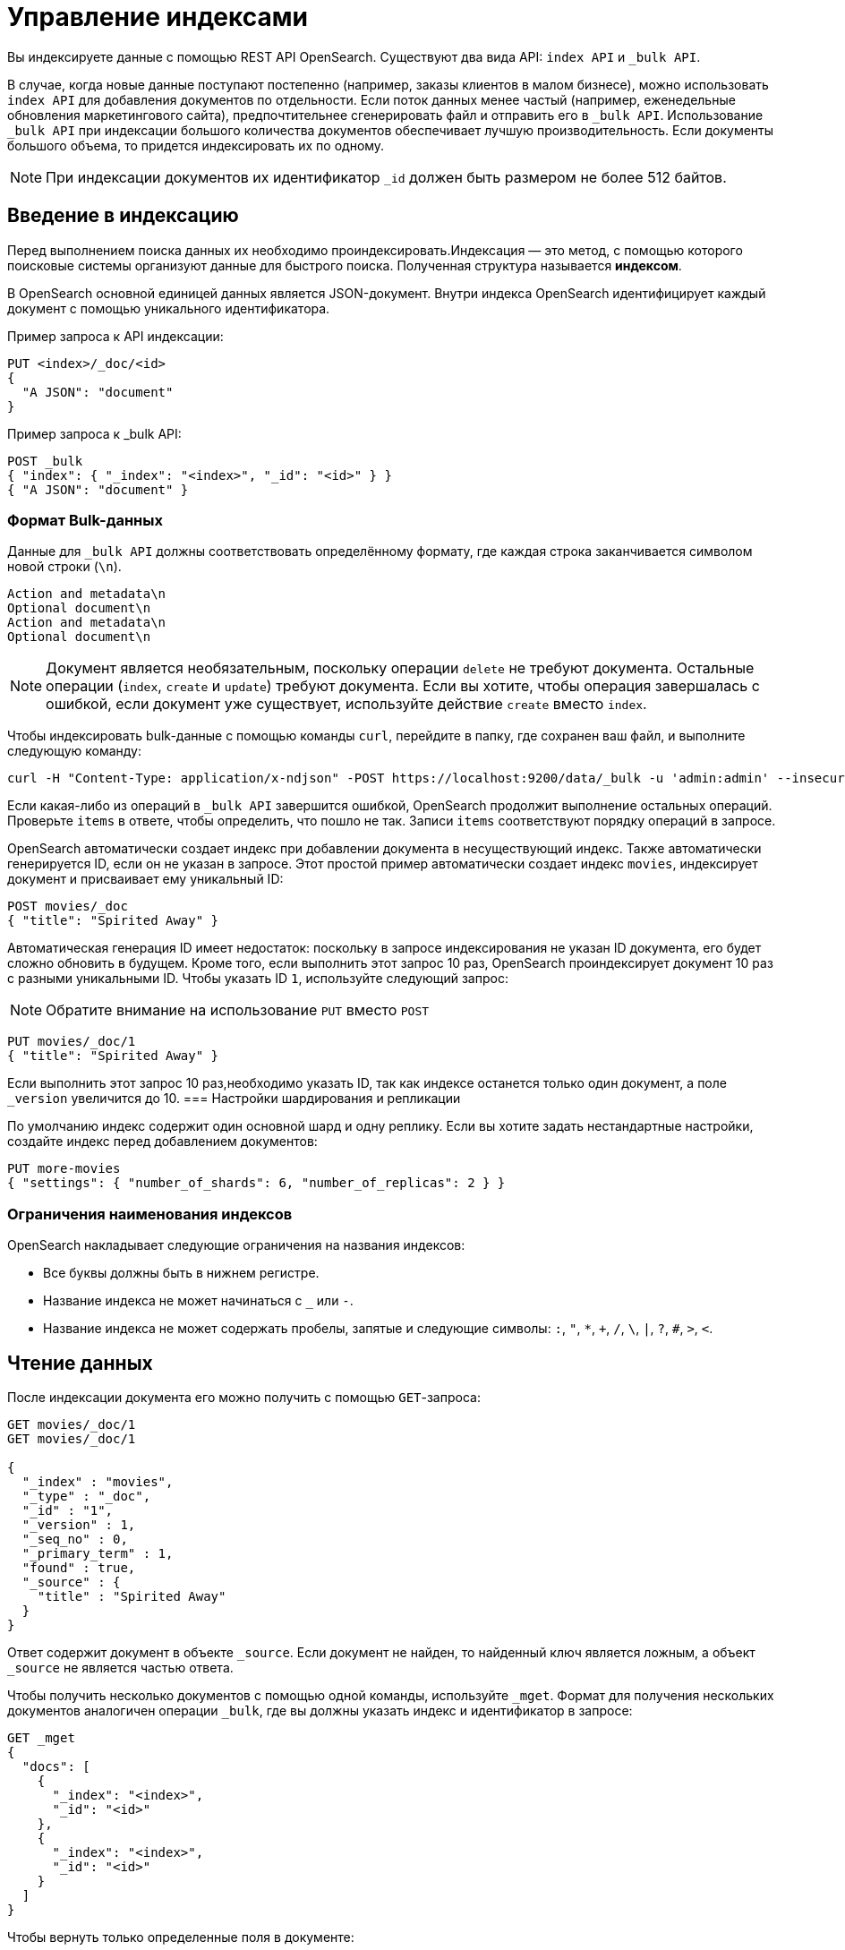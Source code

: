 = Управление индексами

Вы индексируете данные с помощью REST API OpenSearch.
Существуют два вида API: `index API` и `_bulk API`.

В случае, когда новые данные поступают постепенно (например, заказы клиентов в малом бизнесе), можно использовать `index API` для добавления документов по отдельности.
Если поток данных менее частый (например, еженедельные обновления маркетингового сайта), предпочтительнее сгенерировать файл и отправить его в `_bulk API`.
Использование `_bulk API` при индексации большого количества документов обеспечивает лучшую производительность.
Если документы большого объема, то придется индексировать их по одному.

[NOTE]
====
При индексации документов их идентификатор `_id` должен быть размером не более 512 байтов.
====

== Введение в индексацию

Перед выполнением поиска данных их необходимо проиндексировать.Индексация — это метод, с помощью которого поисковые системы организуют данные для быстрого поиска.
Полученная структура называется **индексом**.

В OpenSearch основной единицей данных является JSON-документ.
Внутри индекса OpenSearch идентифицирует каждый документ с помощью уникального идентификатора.

Пример запроса к API индексации:
[source,sh]
----
PUT <index>/_doc/<id>
{
  "A JSON": "document"
}
----

Пример запроса к _bulk API:
[source,sh]
----
POST _bulk
{ "index": { "_index": "<index>", "_id": "<id>" } }
{ "A JSON": "document" }
----

=== Формат Bulk-данных
Данные для `_bulk API` должны соответствовать определённому формату, где каждая строка заканчивается символом новой строки (`\n`).
```
Action and metadata\n
Optional document\n
Action and metadata\n
Optional document\n
```

[NOTE]
====
Документ является необязательным, поскольку операции `delete` не требуют документа.
Остальные операции (`index`, `create` и `update`) требуют документа.
Если вы хотите, чтобы операция завершалась с ошибкой, если документ уже существует, используйте действие `create` вместо `index`.
====

Чтобы индексировать bulk-данные с помощью команды `curl`, перейдите в папку, где сохранен ваш файл, и выполните следующую команду:

```sh
curl -H "Content-Type: application/x-ndjson" -POST https://localhost:9200/data/_bulk -u 'admin:admin' --insecure --data-binary "@data.json"
```

Если какая-либо из операций в `_bulk API` завершится ошибкой, OpenSearch продолжит выполнение остальных операций.
Проверьте `items` в ответе, чтобы определить, что пошло не так.
Записи `items` соответствуют порядку операций в запросе.

OpenSearch автоматически создает индекс при добавлении документа в несуществующий индекс.
Также автоматически генерируется ID, если он не указан в запросе.
Этот простой пример автоматически создает индекс `movies`, индексирует документ и присваивает ему уникальный ID:

```sh
POST movies/_doc
{ "title": "Spirited Away" }
```

Автоматическая генерация ID имеет недостаток: поскольку в запросе индексирования не указан ID документа, его будет сложно обновить в будущем. Кроме того, если выполнить этот запрос 10 раз, OpenSearch проиндексирует документ 10 раз с разными уникальными ID.
Чтобы указать ID `1`, используйте следующий запрос:

[NOTE]
====
Обратите внимание на использование `PUT` вместо `POST`
====

```sh
PUT movies/_doc/1
{ "title": "Spirited Away" }
```

Если выполнить этот запрос 10 раз,необходимо указать ID, так как индексе останется только один документ, а поле `_version` увеличится до 10.
=== Настройки шардирования и репликации

По умолчанию индекс содержит один основной шард и одну реплику. Если вы хотите задать нестандартные настройки, создайте индекс перед добавлением документов:

```sh
PUT more-movies
{ "settings": { "number_of_shards": 6, "number_of_replicas": 2 } }
```

=== Ограничения наименования индексов

OpenSearch накладывает следующие ограничения на названия индексов:

- Все буквы должны быть в нижнем регистре.
- Название индекса не может начинаться с `_` или `-`.
- Название индекса не может содержать пробелы, запятые и следующие символы: `:`, `"`, `*`, `+`, `/`, `\`, `|`, `?`, `#`, `>`, `<`.

== Чтение данных

После индексации документа его можно получить с помощью `GET`-запроса:
[source,sh]
----
GET movies/_doc/1
GET movies/_doc/1

{
  "_index" : "movies",
  "_type" : "_doc",
  "_id" : "1",
  "_version" : 1,
  "_seq_no" : 0,
  "_primary_term" : 1,
  "found" : true,
  "_source" : {
    "title" : "Spirited Away"
  }
}
----

Ответ содержит документ в объекте `_source`.
Если документ не найден, то найденный ключ является ложным, а объект `_source` не является частью ответа.

Чтобы получить несколько документов с помощью одной команды, используйте `_mget`.
Формат для получения нескольких документов аналогичен операции `_bulk`, где вы должны указать индекс и идентификатор в запросе:
[source,sh]
----
GET _mget
{
  "docs": [
    {
      "_index": "<index>",
      "_id": "<id>"
    },
    {
      "_index": "<index>",
      "_id": "<id>"
    }
  ]
}
----

Чтобы вернуть только определенные поля в документе:
[source,sh]
----
GET _mget
{
  "docs": [
    {
      "_index": "<index>",
      "_id": "<id>",
      "_source": "field1"
    },
    {
      "_index": "<index>",
      "_id": "<id>",
      "_source": "field2"
    }
  ]
}
----

Чтобы проверить, существует ли документ:
[source,sh]
----
HEAD movies/_doc/<doc-id>
----
Если документ существует, вернётся `200 OK`, иначе `404 Not Found`.

== Обновление данных

Чтобы обновить существующие поля или добавить новые, отправьте запрос POST на  `_update` с вашими изменениями в объекте doc:
[source,sh]
----
POST movies/_update/1
{
  "doc": {
    "title": "Castle in the Sky",
    "genre": ["Animation", "Fantasy"]
  }
}
----
Обратите внимание на обновленное поле названия и новое поле жанра:
[source,sh]
----
GET movies/_doc/1

{
  "_index" : "movies",
  "_type" : "_doc",
  "_id" : "1",
  "_version" : 2,
  "_seq_no" : 1,
  "_primary_term" : 1,
  "found" : true,
  "_source" : {
    "title" : "Castle in the Sky",
    "genre" : [
      "Animation",
      "Fantasy"
    ]
  }
}
----
Документ также имеет увеличенное поле `_version`.
Используйте это поле, чтобы отслеживать, сколько раз обновлялся документ.

Запросы POST выполняют частичные обновления документов.
Чтобы полностью заменить документ, используйте запрос PUT:
[source,sh]
----
PUT movies/_doc/1
{
  "title": "Spirited Away"
}
----
Документ с идентификатором 1 будет содержать только поле `title``, поскольку весь документ будет заменен на документ, индексированный в этом запросе PUT.

Используйте `upsert` для условного обновления документов на основе того, существуют ли они уже.
Если документ существует, его поле `title` меняется на `Castle in the Sky`.
Если нет, OpenSearch индексирует документ в `upsert`.
[source,sh]
----
POST movies/_update/2
{
  "doc": {
    "title": "Castle in the Sky"
  },
  "upsert": {
    "title": "Only Yesterday",
    "genre": ["Animation", "Fantasy"],
    "date": 1993
  }
}
----
==== Пример ответа
[source,sh]
----
{
  "_index" : "movies",
  "_type" : "_doc",
  "_id" : "2",
  "_version" : 2,
  "result" : "updated",
  "_shards" : {
    "total" : 2,
    "successful" : 1,
    "failed" : 0
  },
  "_seq_no" : 3,
  "_primary_term" : 1
}
----

Каждая операция обновления для документа имеет уникальную комбинацию значений `_seq_no` и `_primary_term`.

OpenSearch сначала записывает ваши обновления в основной шард, а затем отправляет это изменение во все шарды-реплики.
Необычная проблема может возникнуть, если несколько пользователей вашего приложения на основе OpenSearch вносят обновления в существующие документы в одном индексе.
В этой ситуации другой пользователь может прочитать и обновить документ из реплики, прежде чем он получит ваше обновление из основного шарда.
Затем ваша операция обновления в конечном итоге приводит к обновлению старой версии документа.
В лучшем случае вы и другой пользователь вносите одинаковые изменения, и документ остается точным.
В худшем случае документ теперь содержит устаревшую информацию.

Чтобы предотвратить эту ситуацию, используйте значения `_seq_no` и `_primary_term` в заголовке запроса:
[source,sh]
----
POST movies/_update/2?if_seq_no=3&if_primary_term=1
{
  "doc": {
    "title": "Castle in the Sky",
    "genre": ["Animation", "Fantasy"]
  }
}
----
Если документ обновляется после того, как мы его извлекли, значения `_seq_no` и `_primary_term` различаются, и наша операция обновления завершается ошибкой 409 — `conflict`.

При использовании `API _bulk` укажите значения `_seq_no` и `_primary_term` в метаданных действия.

== Удаление данных
При удалении документа из индекса используйе `DELETE`:
[source,sh]
----
DELETE movies/_doc/1
----
Операция DELETE увеличивает поле `_version`.
Если вы добавляете документ обратно к тому же идентификатору, поле `_version` снова увеличивается.
Это происходит потому, что OpenSearch удаляет `_source` документа, но сохраняет его метаданные.

== Следующие шаги

Плагин *Index Management (IM)* позволяет автоматизировать управление индексами. Подробнее: <<index-state-management>>.

Для переиндексации данных см. <<reindex-data>>.
